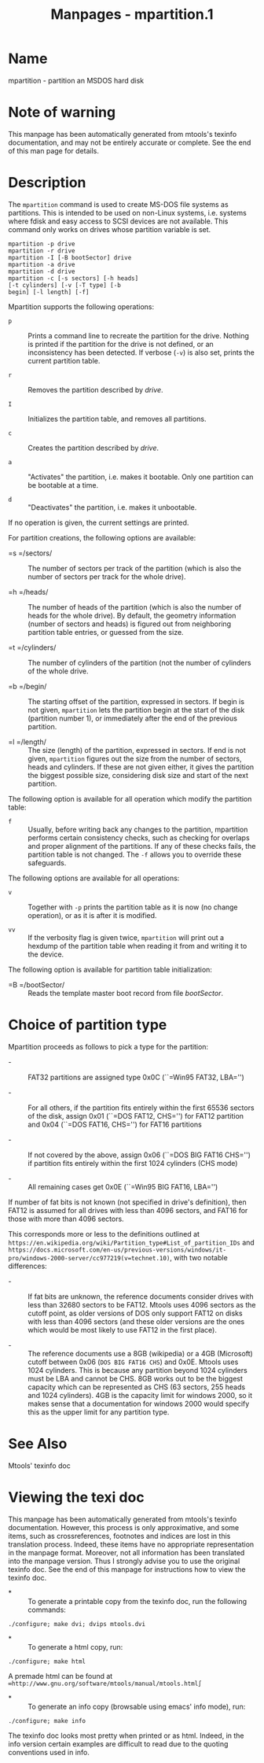 #+TITLE: Manpages - mpartition.1
* Name
mpartition - partition an MSDOS hard disk

* Note of warning
This manpage has been automatically generated from mtools's texinfo
documentation, and may not be entirely accurate or complete. See the end
of this man page for details.

* Description
The =mpartition= command is used to create MS-DOS file systems as
partitions. This is intended to be used on non-Linux systems, i.e.
systems where fdisk and easy access to SCSI devices are not available.
This command only works on drives whose partition variable is set.

#+begin_example
mpartition -p drive
mpartition -r drive
mpartition -I [-B bootSector] drive 
mpartition -a drive
mpartition -d drive
mpartition -c [-s sectors] [-h heads]
[-t cylinders] [-v [-T type] [-b
begin] [-l length] [-f]
#+end_example

Mpartition supports the following operations:

- =p=  :: Prints a command line to recreate the partition for the drive.
  Nothing is printed if the partition for the drive is not defined, or
  an inconsistency has been detected. If verbose (=-v=) is also set,
  prints the current partition table.

- =r=  :: Removes the partition described by /drive/.

- =I=  :: Initializes the partition table, and removes all partitions.

- =c=  :: Creates the partition described by /drive/.

- =a=  :: "Activates" the partition, i.e. makes it bootable. Only one
  partition can be bootable at a time.

- =d=  :: "Deactivates" the partition, i.e. makes it unbootable.

If no operation is given, the current settings are printed.

For partition creations, the following options are available:

- =s =/sectors/  :: The number of sectors per track of the partition
  (which is also the number of sectors per track for the whole drive).

- =h =/heads/  :: The number of heads of the partition (which is also
  the number of heads for the whole drive). By default, the geometry
  information (number of sectors and heads) is figured out from
  neighboring partition table entries, or guessed from the size.

- =t =/cylinders/  :: The number of cylinders of the partition (not the
  number of cylinders of the whole drive.

- =b =/begin/  :: The starting offset of the partition, expressed in
  sectors. If begin is not given, =mpartition= lets the partition begin
  at the start of the disk (partition number 1), or immediately after
  the end of the previous partition.

- =l =/length/  :: The size (length) of the partition, expressed in
  sectors. If end is not given, =mpartition= figures out the size from
  the number of sectors, heads and cylinders. If these are not given
  either, it gives the partition the biggest possible size, considering
  disk size and start of the next partition.

The following option is available for all operation which modify the
partition table:

- =f=  :: Usually, before writing back any changes to the partition,
  mpartition performs certain consistency checks, such as checking for
  overlaps and proper alignment of the partitions. If any of these
  checks fails, the partition table is not changed. The =-f= allows you
  to override these safeguards.

The following options are available for all operations:

- =v=  :: Together with =-p= prints the partition table as it is now (no
  change operation), or as it is after it is modified.

- =vv=  :: If the verbosity flag is given twice, =mpartition= will print
  out a hexdump of the partition table when reading it from and writing
  it to the device.

The following option is available for partition table initialization:

- =B =/bootSector/  :: Reads the template master boot record from file
  /bootSector/.

* Choice of partition type
Mpartition proceeds as follows to pick a type for the partition:

- -  :: FAT32 partitions are assigned type 0x0C (``=Win95 FAT32, LBA='')

- -  :: For all others, if the partition fits entirely within the first
  65536 sectors of the disk, assign 0x01 (``=DOS FAT12, CHS='') for
  FAT12 partition and 0x04 (``=DOS FAT16, CHS='') for FAT16 partitions

- -  :: If not covered by the above, assign 0x06
  (``=DOS BIG FAT16 CHS='') if partition fits entirely within the first
  1024 cylinders (CHS mode)

- -  :: All remaining cases get 0x0E (``=Win95 BIG FAT16, LBA='')

If number of fat bits is not known (not specified in drive's
definition), then FAT12 is assumed for all drives with less than 4096
sectors, and FAT16 for those with more than 4096 sectors.

This corresponds more or less to the definitions outlined at
=https://en.wikipedia.org/wiki/Partition_type#List_of_partition_IDs= and
=https://docs.microsoft.com/en-us/previous-versions/windows/it-pro/windows-2000-server/cc977219(v=technet.10)=,
with two notable differences:

- -  :: If fat bits are unknown, the reference documents consider drives
  with less than 32680 sectors to be FAT12. Mtools uses 4096 sectors as
  the cutoff point, as older versions of DOS only support FAT12 on disks
  with less than 4096 sectors (and these older versions are the ones
  which would be most likely to use FAT12 in the first place).

- -  :: The reference documents use a 8GB (wikipedia) or a 4GB
  (Microsoft) cutoff between 0x06 (=DOS BIG FAT16 CHS=) and 0x0E. Mtools
  uses 1024 cylinders. This is because any partition beyond 1024
  cylinders must be LBA and cannot be CHS. 8GB works out to be the
  biggest capacity which can be represented as CHS (63 sectors, 255
  heads and 1024 cylinders). 4GB is the capacity limit for windows 2000,
  so it makes sense that a documentation for windows 2000 would specify
  this as the upper limit for any partition type.

* See Also
Mtools' texinfo doc

* Viewing the texi doc
This manpage has been automatically generated from mtools's texinfo
documentation. However, this process is only approximative, and some
items, such as crossreferences, footnotes and indices are lost in this
translation process. Indeed, these items have no appropriate
representation in the manpage format. Moreover, not all information has
been translated into the manpage version. Thus I strongly advise you to
use the original texinfo doc. See the end of this manpage for
instructions how to view the texinfo doc.

- *  :: To generate a printable copy from the texinfo doc, run the
  following commands:

#+begin_example
    ./configure; make dvi; dvips mtools.dvi
#+end_example

- *  :: To generate a html copy, run:

#+begin_example
    ./configure; make html
#+end_example

A premade html can be found at
=∞http://www.gnu.org/software/mtools/manual/mtools.html∫=

- *  :: To generate an info copy (browsable using emacs' info mode),
  run:

#+begin_example
    ./configure; make info
#+end_example

The texinfo doc looks most pretty when printed or as html. Indeed, in
the info version certain examples are difficult to read due to the
quoting conventions used in info.
